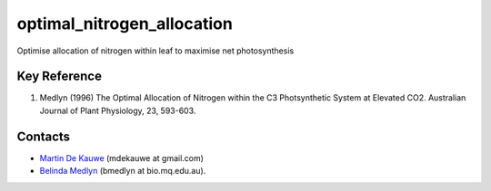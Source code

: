 ===========================
optimal_nitrogen_allocation
===========================

Optimise allocation of nitrogen within leaf to maximise net photosynthesis

Key Reference
=============
1. Medlyn (1996) The Optimal Allocation of Nitrogen within the C3 Photsynthetic System at Elevated CO2. Australian Journal of Plant Physiology, 23, 593-603.

Contacts
========
* `Martin De Kauwe <http://mdekauwe.github.io/>`_  (mdekauwe at gmail.com)
* `Belinda Medlyn <http://bio.mq.edu.au/people/person.php?user=bmedlyn>`_ (bmedlyn at bio.mq.edu.au).